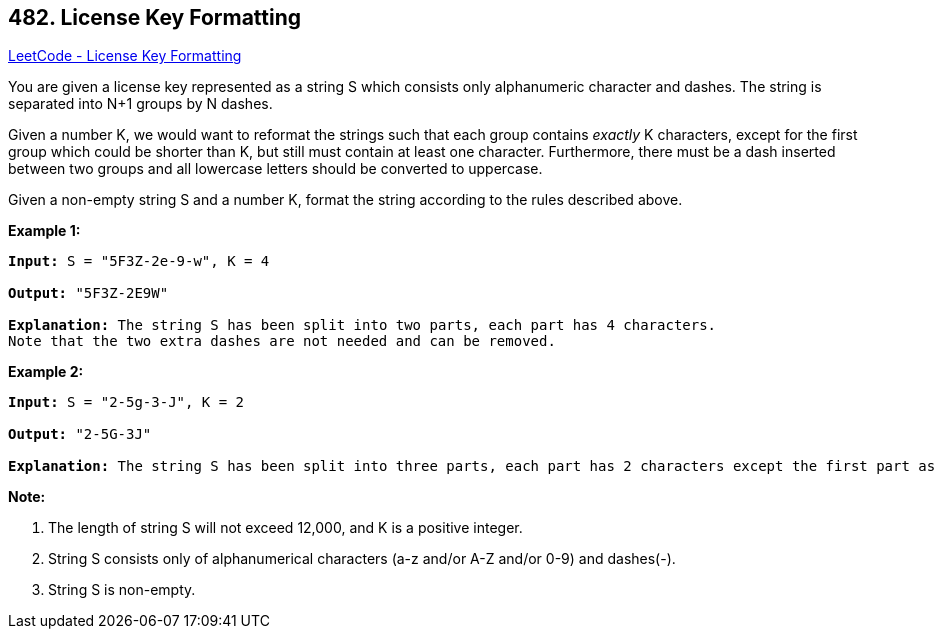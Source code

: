 == 482. License Key Formatting

https://leetcode.com/problems/license-key-formatting/[LeetCode - License Key Formatting]

You are given a license key represented as a string S which consists only alphanumeric character and dashes. The string is separated into N+1 groups by N dashes.

Given a number K, we would want to reformat the strings such that each group contains _exactly_ K characters, except for the first group which could be shorter than K, but still must contain at least one character. Furthermore, there must be a dash inserted between two groups and all lowercase letters should be converted to uppercase.

Given a non-empty string S and a number K, format the string according to the rules described above.

*Example 1:*


[subs="verbatim,quotes,macros"]
----
*Input:* S = "5F3Z-2e-9-w", K = 4

*Output:* "5F3Z-2E9W"

*Explanation:* The string S has been split into two parts, each part has 4 characters.
Note that the two extra dashes are not needed and can be removed.
----



*Example 2:*


[subs="verbatim,quotes,macros"]
----
*Input:* S = "2-5g-3-J", K = 2

*Output:* "2-5G-3J"

*Explanation:* The string S has been split into three parts, each part has 2 characters except the first part as it could be shorter as mentioned above.
----


*Note:*

. The length of string S will not exceed 12,000, and K is a positive integer.
. String S consists only of alphanumerical characters (a-z and/or A-Z and/or 0-9) and dashes(-).
. String S is non-empty.


